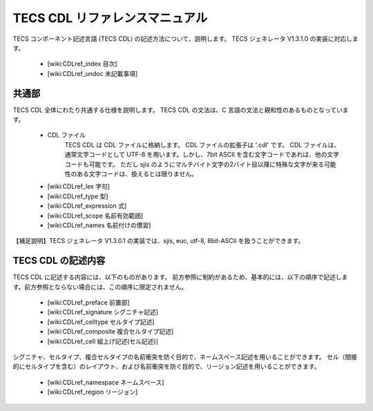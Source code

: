 TECS CDL リファレンスマニュアル
===============================

TECS コンポーネント記述言語 (TECS CDL) の記述方法について、説明します。
TECS ジェネレータ V1.3.1.0 の実装に対応します。

 * [wiki:CDLref_index 目次]
 * [wiki:CDLref_undoc 未記載事項]

共通部
------

TECS CDL 全体にわたり共通する仕様を説明します。
TECS CDL の文法は、C 言語の文法と親和性のあるものとなっています。

 * CDL ファイル
     TECS CDL は CDL ファイルに格納します。
     CDL ファイルの拡張子は '.cdl' です。
     CDL ファイルは、通常文字コードとして UTF-8 を用います。しかし、7bit ASCII を含む文字コードであれば、他の文字コードも可能です。
     ただし sjis のようにマルチバイト文字の2バイト目以降に特殊な文字が来る可能性のある文字コードは、扱えるとは限りません。
 * [wiki:CDLref_lex 字句]
 * [wiki:CDLref_type 型]
 * [wiki:CDLref_expression 式]
 * [wiki:CDLref_scope 名前有効範囲]
 * [wiki:CDLref_names 名前付けの慣習]

【補足説明】TECS ジェネレータ V1.3.0.1 の実装では、sjis, euc, utf-8, 8bit-ASCII を扱うことができます。

TECS CDL の記述内容
-------------------

TECS CDL に記述する内容には、以下のものがあります。
前方参照に制約があるため、基本的には、以下の順序で記述します。前方参照とならない場合には、この順序に限定されません。

 * [wiki:CDLref_preface 前置部]
 * [wiki:CDLref_signature シグニチャ記述]
 * [wiki:CDLref_celltype セルタイプ記述]
 * [wiki:CDLref_composite 複合セルタイプ記述]
 * [wiki:CDLref_cell 組上げ記述(セル記述)]

シグニチャ、セルタイプ、複合セルタイプの名前衝突を防ぐ目的で、ネームスペース記述を用いることができます。
セル（間接的にセルタイプを含む）のレイアウト、および名前衝突を防ぐ目的で、リージョン記述を用いることができます。

 * [wiki:CDLref_namespace ネームスペース]
 * [wiki:CDLref_region リージョン]

